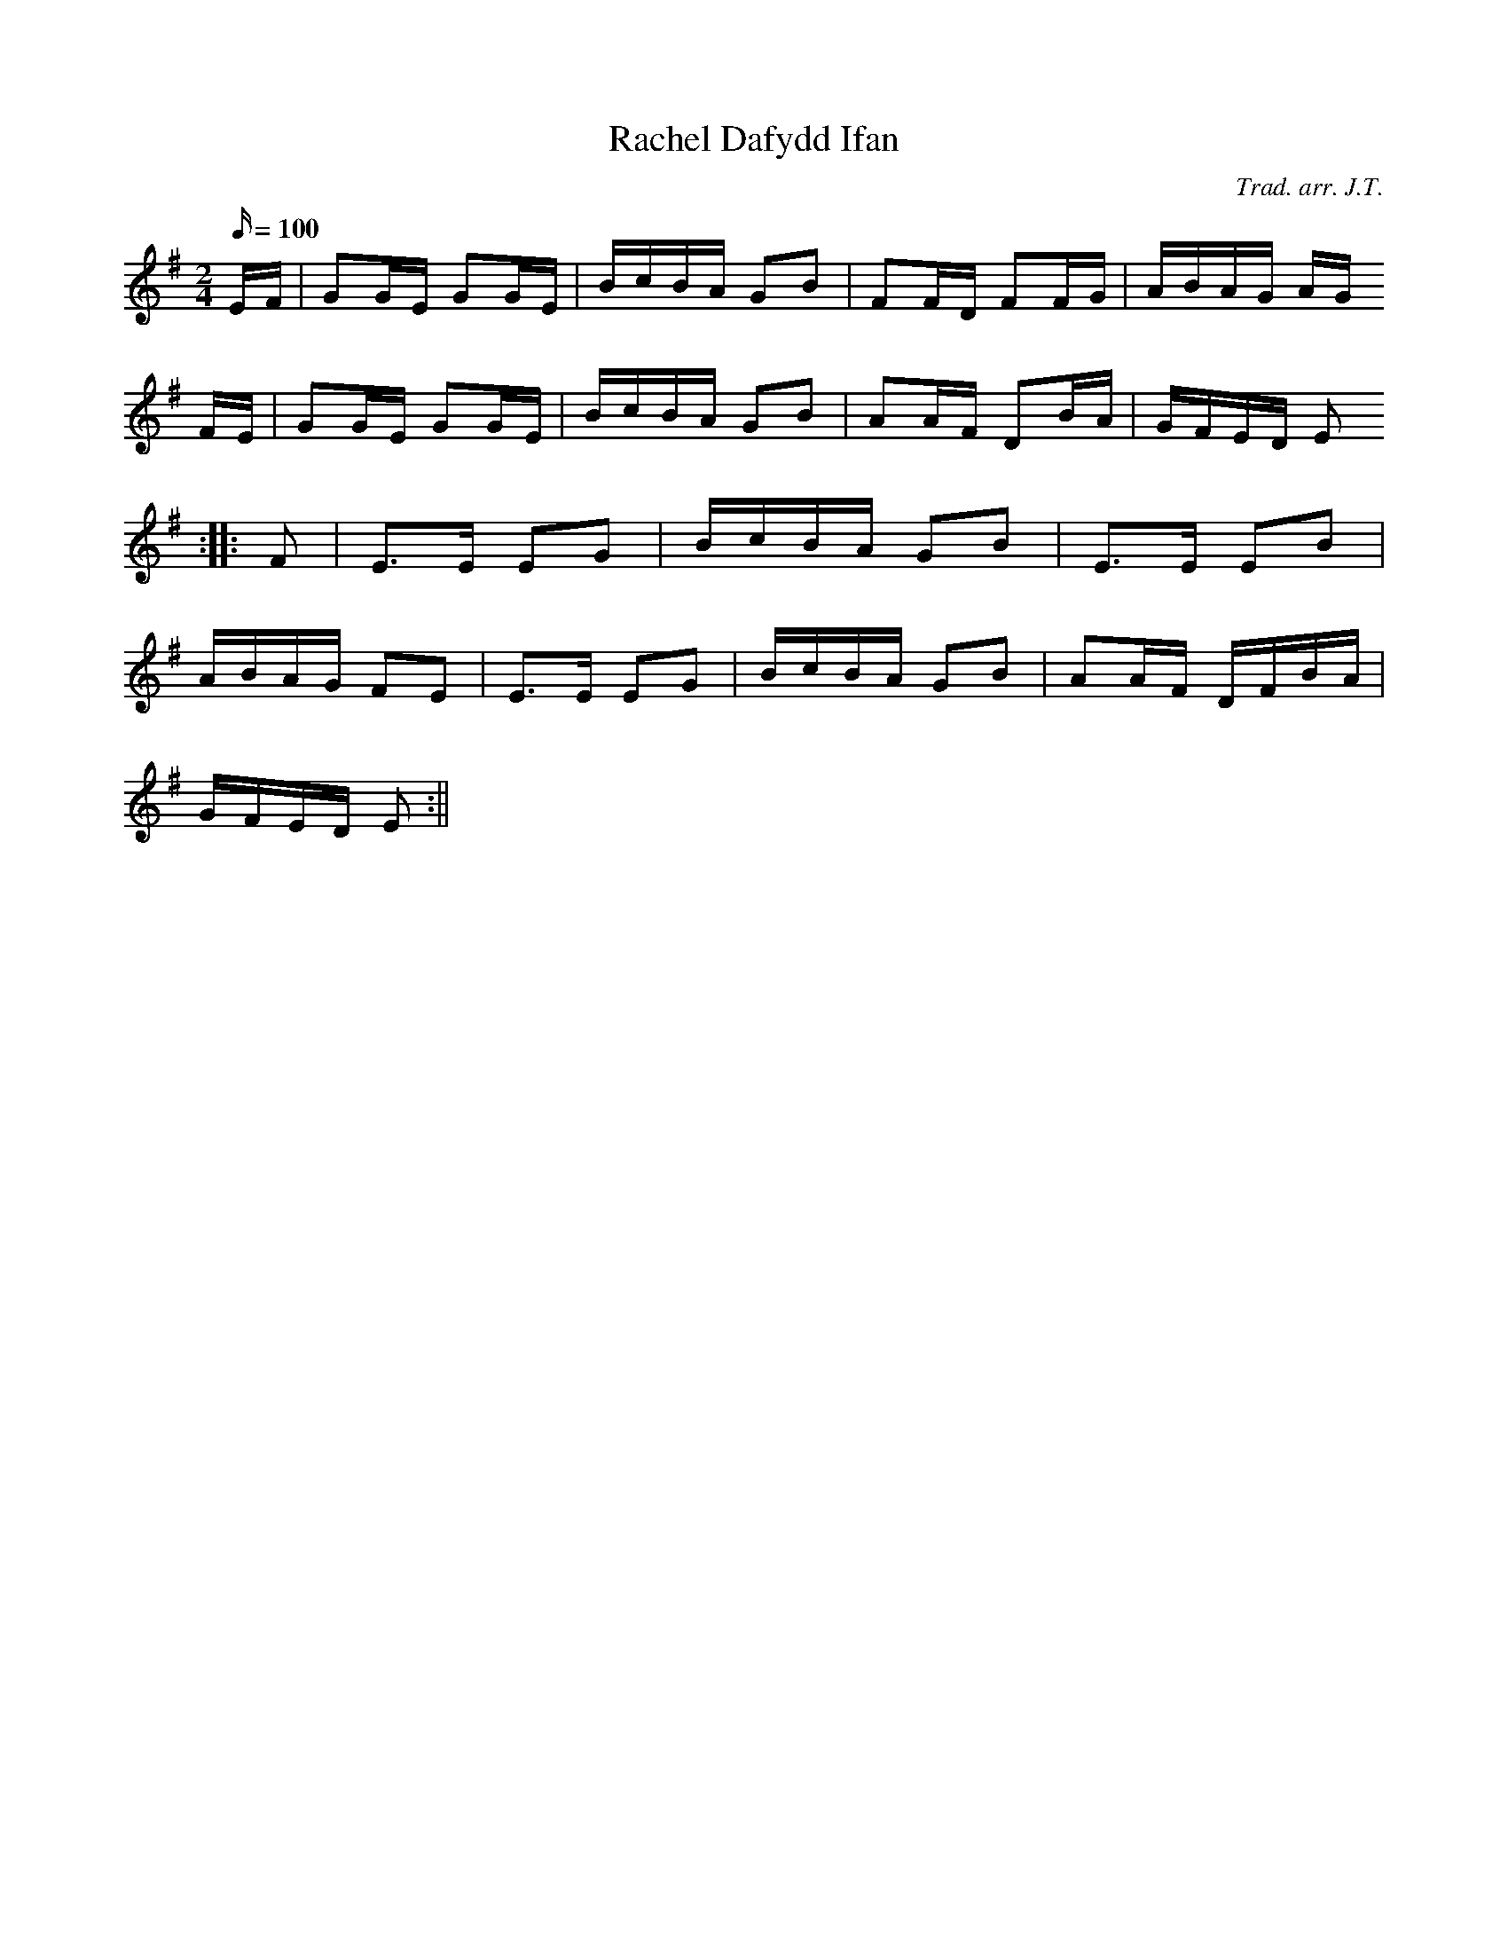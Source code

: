 X:131
T:Rachel Dafydd Ifan
M:2/4
L:1/16
Q:100
C:Trad. arr. J.T.
R:Processional
N:Aeolian mode arrangement
K:G
EF | G2GE G2GE | BcBA G2B2 | F2FD F2FG | ABAG AG
FE | G2GE G2GE | BcBA G2B2 | A2AF D2BA | GFED E2
:||: F2 | E3E E2G2 | BcBA G2B2 | E3E E2B2 |
ABAG F2E2 | E3E E2G2 | BcBA G2B2 | A2AF DFBA |
GFED E2 :||
